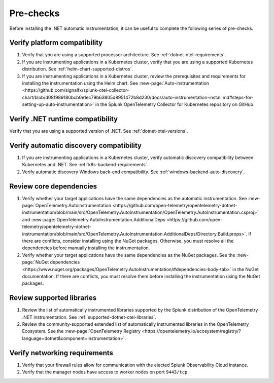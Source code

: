 .. _dotnet-pre-checks:

**********
Pre-checks
**********

.. meta::
    :description: A list of pre-checks for the user to complete before installing the .NET automatic instrumentation.

Before installing the .NET automatic instrumentation, it can be useful to complete the following series of pre-checks.

Verify platform compatibility
=============================

#. Verify that you are using a supported processor architecture. See :ref:`dotnet-otel-requirements`.

#. If you are instrumenting applications in a Kubernetes cluster, verify that you are using a supported Kubernetes distribution. See :ref:`helm-chart-supported-distros`.

#. If you are instrumenting applications in a Kubernetes cluster, review the prerequisites and requirements for installing the instrumentation using the Helm chart. See :new-page:`Auto-instrumentation <https://github.com/signalfx/splunk-otel-collector-chart/blob/d08f989180bcb0e1ec79b63805d8951472b8d230/docs/auto-instrumentation-install.md#steps-for-setting-up-auto-instrumentation>` in the Splunk OpenTelemetry Collector for Kubernetes repository on GitHub.

Verify .NET runtime compatibility
=================================

Verify that you are using a supported version of .NET. See :ref:`dotnet-otel-versions`.

Verify automatic discovery compatibility
========================================

#. If you are instrumenting applications in a Kubernetes cluster, verify automatic discovery compatibility between Kubernetes and .NET. See :ref:`k8s-backend-requirements`.

#. Verify automatic discovery Windows back-end compatibility. See :ref:`windows-backend-auto-discovery`.

Review core dependencies
========================

#. Verify whether your target applications have the same dependencies as the automatic instrumentation. See :new-page:`OpenTelemetry.AutoInstrumentation <https://github.com/open-telemetry/opentelemetry-dotnet-instrumentation/blob/main/src/OpenTelemetry.AutoInstrumentation/OpenTelemetry.AutoInstrumentation.csproj>` and :new-page:`OpenTelemetry.AutoInstrumentation.AdditionalDeps <https://github.com/open-telemetry/opentelemetry-dotnet-instrumentation/blob/main/src/OpenTelemetry.AutoInstrumentation.AdditionalDeps/Directory.Build.props>`. If there are conflicts, consider installing using the NuGet packages. Otherwise, you must resolve all the dependencies before manually installing the instrumentation.

#. Verify whether your target applications have the same dependencies as the NuGet packages. See the :new-page:`NuGet dependencies <https://www.nuget.org/packages/OpenTelemetry.AutoInstrumentation/#dependencies-body-tab>` in the NuGet documentation. If there are conflicts, you must resolve them before installing the instrumentation using the NuGet packages.

Review supported libraries
==========================

#. Review the list of automatically instrumented libraries supported by the Splunk distribution of the OpenTelemetry .NET instrumentation. See :ref:`supported-dotnet-otel-libraries`.

#. Review the community-supported extended list of automatically instrumented libraries in the OpenTelemetry Ecosystem. See the :new-page:`OpenTelemetry Registry <https://opentelemetry.io/ecosystem/registry/?language=dotnet&component=instrumentation>`.

Verify networking requirements
==============================

#. Verify that your firewall rules allow for communication with the elected Splunk Observability Cloud instance.

#. Verify that the manager nodes have access to worker nodes on port ``9443/tcp``.